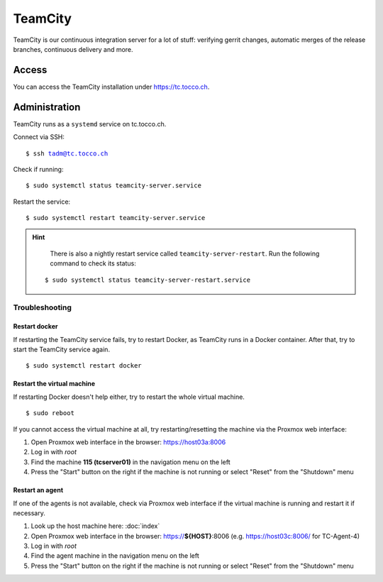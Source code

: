 TeamCity
========

TeamCity is our continuous integration server for a lot of stuff: verifying gerrit changes, automatic merges
of the release branches, continuous delivery and more.

Access
------

You can access the TeamCity installation under https://tc.tocco.ch.

Administration
--------------

TeamCity runs as a ``systemd`` service on tc.tocco.ch.

Connect via SSH:

.. parsed-literal::
   $ ssh tadm@tc.tocco.ch

Check if running:

.. parsed-literal::
   $ sudo systemctl status teamcity-server.service

Restart the service:

.. parsed-literal::
   $ sudo systemctl restart teamcity-server.service

.. hint::

    There is also a nightly restart service called ``teamcity-server-restart``.
    Run the following command to check its status:

   .. parsed-literal::
      $ sudo systemctl status teamcity-server-restart.service

Troubleshooting
^^^^^^^^^^^^^^^

Restart docker
""""""""""""""

If restarting the TeamCity service fails, try to restart Docker, as TeamCity runs in a Docker container.
After that, try to start the TeamCity service again.

.. parsed-literal::
   $ sudo systemctl restart docker

Restart the virtual machine
"""""""""""""""""""""""""""

If restarting Docker doesn't help either, try to restart the whole virtual machine.

.. parsed-literal::
   $ sudo reboot

If you cannot access the virtual machine at all, try restarting/resetting the machine via the Proxmox web interface:

1. Open Proxmox web interface in the browser: https://host03a:8006
2. Log in with `root`
3. Find the machine **115 (tcserver01)** in the navigation menu on the left
4. Press the "Start" button on the right if the machine is not running or select "Reset" from the "Shutdown" menu

Restart an agent
""""""""""""""""

If one of the agents is not available, check via Proxmox web interface if the virtual machine is running and restart
it if necessary.

1. Look up the host machine here: :doc:`index`
2. Open Proxmox web interface in the browser: https://**${HOST}**:8006 (e.g. https://host03c:8006/ for TC-Agent-4)
3. Log in with `root`
4. Find the agent machine in the navigation menu on the left
5. Press the "Start" button on the right if the machine is not running or select "Reset" from the "Shutdown" menu
